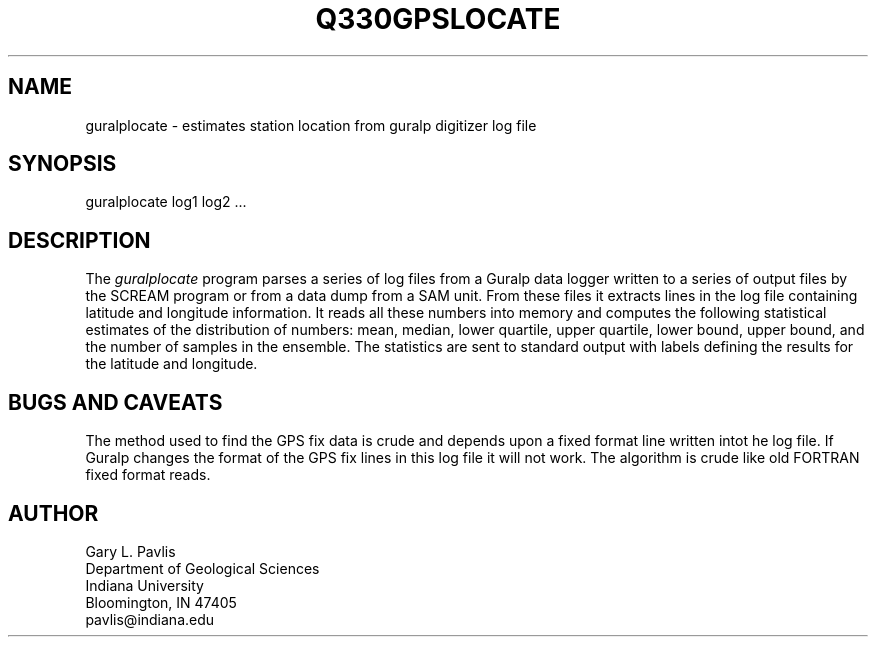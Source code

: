 .\" %W% %G%
.TH Q330GPSLOCATE 1 "%G%"
.SH NAME
guralplocate - estimates station location from guralp digitizer log file
.SH SYNOPSIS
.nf
guralplocate log1 log2 ... 
.fi
.SH DESCRIPTION
.LP
The \fIguralplocate\fR program parses a series of log files
from a Guralp data logger written to a series of output files
by the SCREAM program or from a data dump from a SAM unit.  
From these files it extracts
lines in the log file containing latitude and longitude information.
It reads all these numbers into memory and computes the following
statistical estimates of the distribution of numbers:
mean, median, lower quartile, upper quartile, lower bound, 
upper bound, and the number of samples in the ensemble.  
The statistics are sent to standard output with labels 
defining the results for the latitude and longitude.
.SH "BUGS AND CAVEATS"
.LP
The method used to find the GPS fix data is crude and depends upon
a fixed format line written intot he log file.  If Guralp changes
the format of the GPS fix lines in this log file it will not work.
The algorithm is crude like old FORTRAN fixed format reads.
.SH AUTHOR
.nf
Gary L. Pavlis
Department of Geological Sciences
Indiana University
Bloomington, IN 47405
pavlis@indiana.edu
.fi
.\" $Id$

